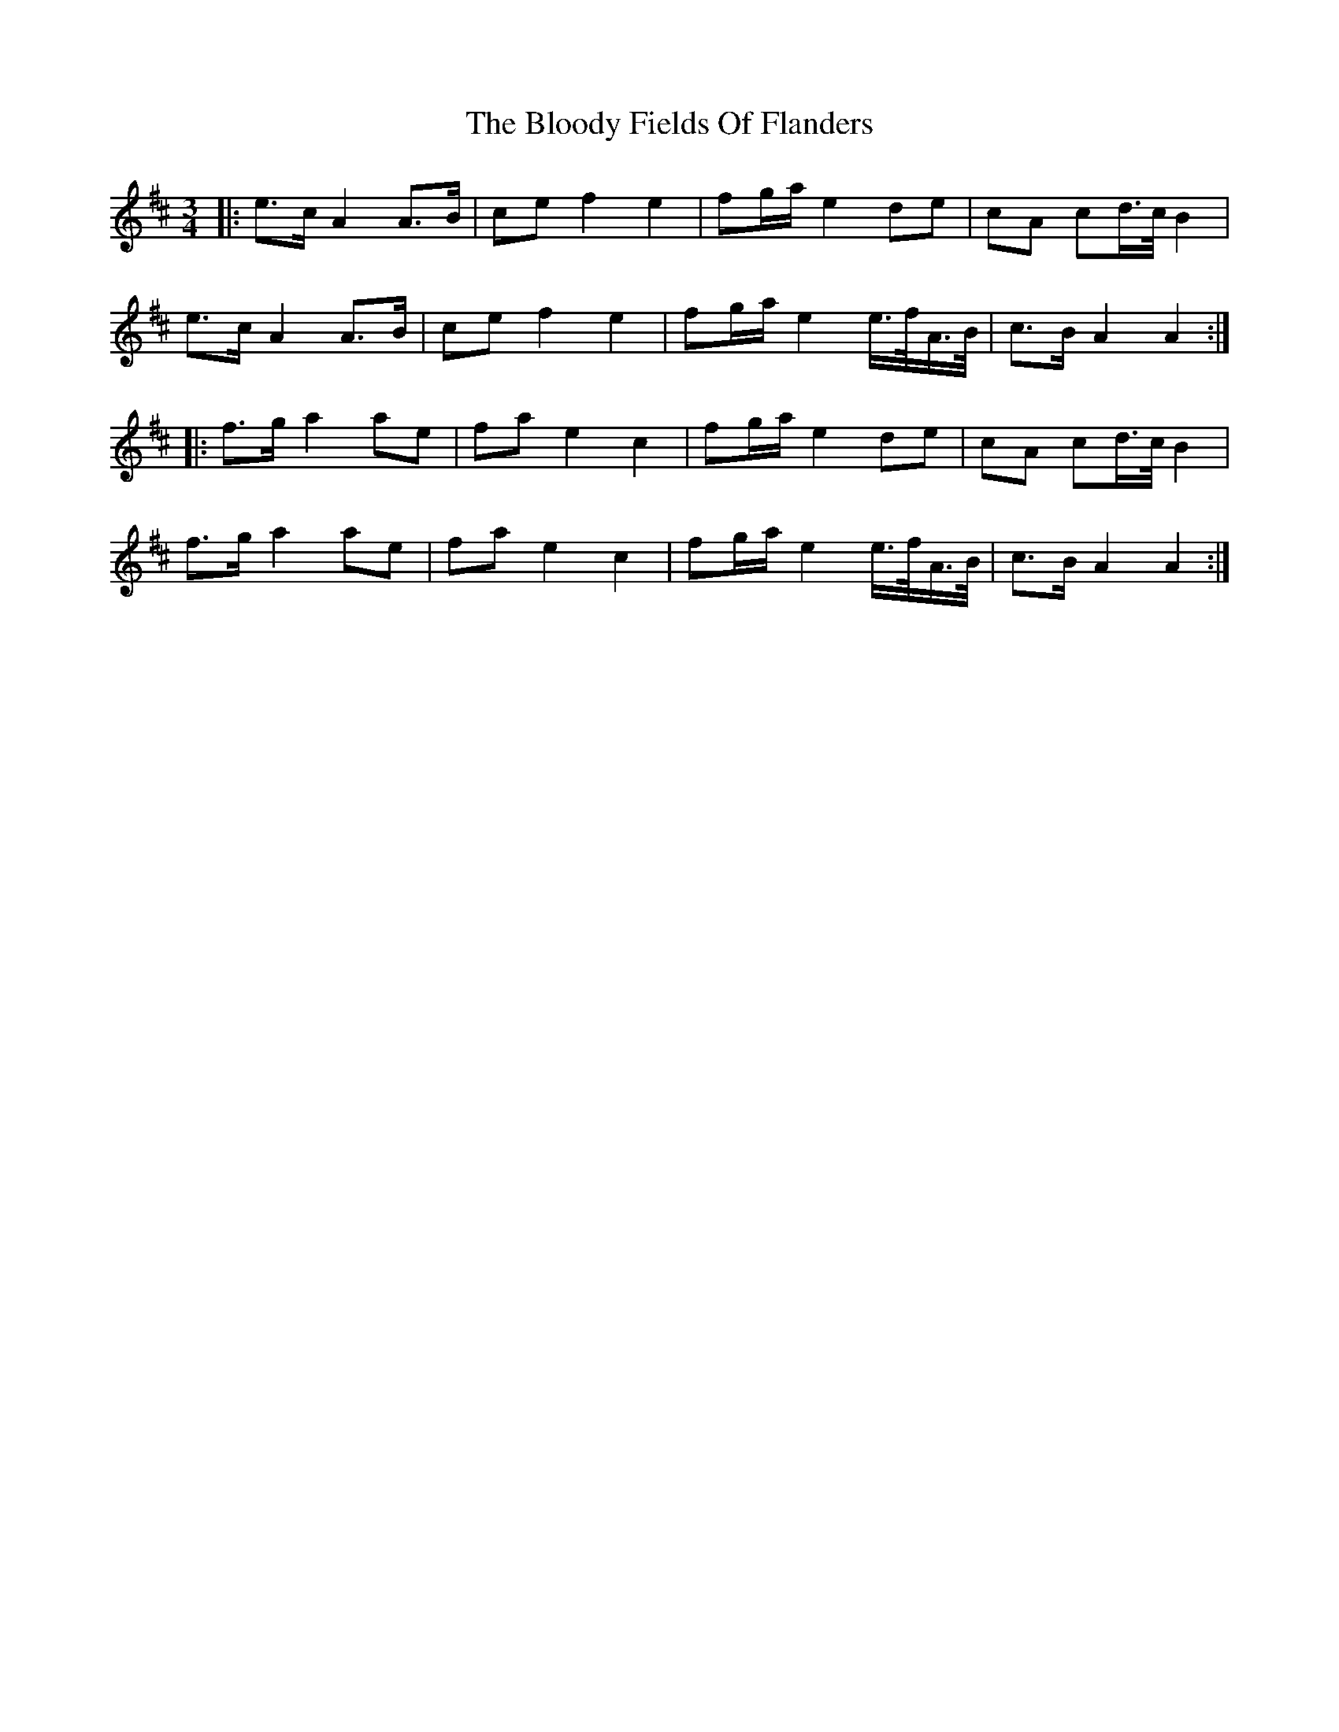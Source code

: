 X: 4098
T: Bloody Fields Of Flanders, The
R: waltz
M: 3/4
K: Amixolydian
|:e3/2c/ A2 A3/2B/|ce f2 e2|fg/a/ e2 de|cA cd/>c/ B2|
e3/2c/ A2 A3/2B/|ce f2 e2|fg/a/ e2 e/>f/A/>B/|c3/2B/ A2 A2:|
|:f3/2g/ a2 ae|fa e2 c2|fg/a/ e2 de|cA cd/>c/ B2|
f3/2g/ a2 ae|fa e2 c2|fg/a/ e2 e/>f/A/>B/|c3/2B/ A2 A2:|

